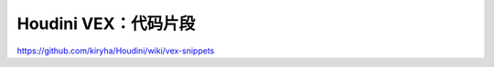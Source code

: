 ==============================
Houdini VEX：代码片段
==============================

https://github.com/kiryha/Houdini/wiki/vex-snippets
